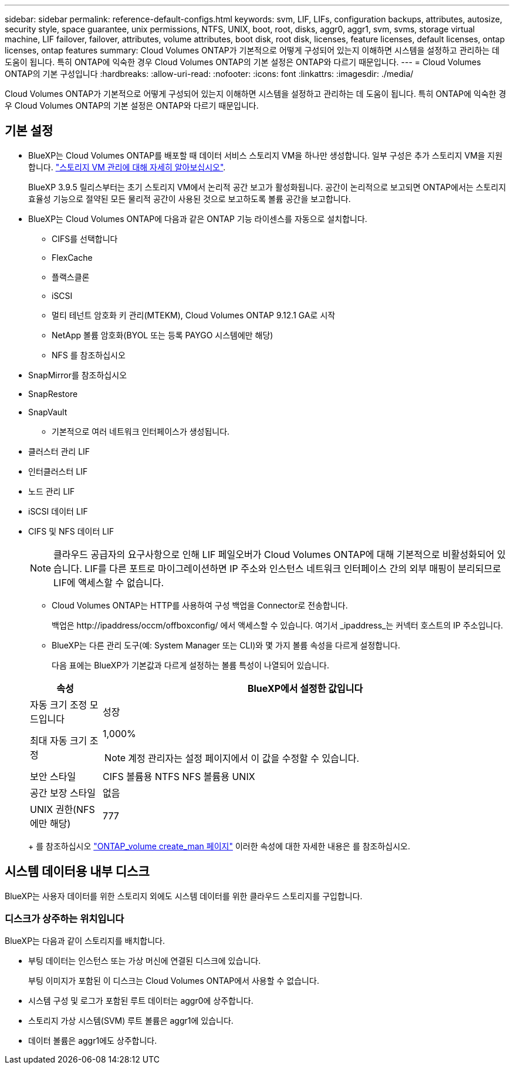 ---
sidebar: sidebar 
permalink: reference-default-configs.html 
keywords: svm, LIF, LIFs, configuration backups, attributes, autosize, security style, space guarantee, unix permissions, NTFS, UNIX, boot, root, disks, aggr0, aggr1, svm, svms, storage virtual machine, LIF failover, failover, attributes, volume attributes, boot disk, root disk, licenses, feature licenses, default licenses, ontap licenses, ontap features 
summary: Cloud Volumes ONTAP가 기본적으로 어떻게 구성되어 있는지 이해하면 시스템을 설정하고 관리하는 데 도움이 됩니다. 특히 ONTAP에 익숙한 경우 Cloud Volumes ONTAP의 기본 설정은 ONTAP와 다르기 때문입니다. 
---
= Cloud Volumes ONTAP의 기본 구성입니다
:hardbreaks:
:allow-uri-read: 
:nofooter: 
:icons: font
:linkattrs: 
:imagesdir: ./media/


[role="lead"]
Cloud Volumes ONTAP가 기본적으로 어떻게 구성되어 있는지 이해하면 시스템을 설정하고 관리하는 데 도움이 됩니다. 특히 ONTAP에 익숙한 경우 Cloud Volumes ONTAP의 기본 설정은 ONTAP와 다르기 때문입니다.



== 기본 설정

* BlueXP는 Cloud Volumes ONTAP를 배포할 때 데이터 서비스 스토리지 VM을 하나만 생성합니다. 일부 구성은 추가 스토리지 VM을 지원합니다. link:task-managing-svms.html["스토리지 VM 관리에 대해 자세히 알아보십시오"].
+
BlueXP 3.9.5 릴리스부터는 초기 스토리지 VM에서 논리적 공간 보고가 활성화됩니다. 공간이 논리적으로 보고되면 ONTAP에서는 스토리지 효율성 기능으로 절약된 모든 물리적 공간이 사용된 것으로 보고하도록 볼륨 공간을 보고합니다.

* BlueXP는 Cloud Volumes ONTAP에 다음과 같은 ONTAP 기능 라이센스를 자동으로 설치합니다.
+
** CIFS를 선택합니다
** FlexCache
** 플랙스클론
** iSCSI
** 멀티 테넌트 암호화 키 관리(MTEKM), Cloud Volumes ONTAP 9.12.1 GA로 시작
** NetApp 볼륨 암호화(BYOL 또는 등록 PAYGO 시스템에만 해당)
** NFS 를 참조하십시오




ifdef::aws[]

endif::aws[]

ifdef::azure[]

endif::azure[]

* SnapMirror를 참조하십시오
* SnapRestore
* SnapVault
+
** 기본적으로 여러 네트워크 인터페이스가 생성됩니다.


* 클러스터 관리 LIF
* 인터클러스터 LIF


ifdef::azure[]

* Azure의 HA 시스템에서 SVM 관리 LIF


endif::azure[]

ifdef::gcp[]

* Google Cloud의 HA 시스템에서 SVM 관리 LIF


endif::gcp[]

ifdef::aws[]

* AWS의 단일 노드 시스템에서 SVM 관리 LIF를 관리합니다


endif::aws[]

* 노드 관리 LIF


ifdef::gcp[]

Google Cloud의 경우 이 LIF가 인터클러스터 LIF와 결합됩니다.

endif::gcp[]

* iSCSI 데이터 LIF
* CIFS 및 NFS 데이터 LIF
+

NOTE: 클라우드 공급자의 요구사항으로 인해 LIF 페일오버가 Cloud Volumes ONTAP에 대해 기본적으로 비활성화되어 있습니다. LIF를 다른 포트로 마이그레이션하면 IP 주소와 인스턴스 네트워크 인터페이스 간의 외부 매핑이 분리되므로 LIF에 액세스할 수 없습니다.

+
** Cloud Volumes ONTAP는 HTTP를 사용하여 구성 백업을 Connector로 전송합니다.
+
백업은 \http://ipaddress/occm/offboxconfig/ 에서 액세스할 수 있습니다. 여기서 _ipaddress_는 커넥터 호스트의 IP 주소입니다.

** BlueXP는 다른 관리 도구(예: System Manager 또는 CLI)와 몇 가지 볼륨 속성을 다르게 설정합니다.
+
다음 표에는 BlueXP가 기본값과 다르게 설정하는 볼륨 특성이 나열되어 있습니다.

+
[cols="15,85"]
|===
| 속성 | BlueXP에서 설정한 값입니다 


| 자동 크기 조정 모드입니다 | 성장 


| 최대 자동 크기 조정  a| 
1,000%


NOTE: 계정 관리자는 설정 페이지에서 이 값을 수정할 수 있습니다.



| 보안 스타일 | CIFS 볼륨용 NTFS NFS 볼륨용 UNIX 


| 공간 보장 스타일 | 없음 


| UNIX 권한(NFS에만 해당) | 777 
|===
+
를 참조하십시오 link:https://docs.netapp.com/us-en/ontap-cli-9121/volume-create.html["ONTAP_volume create_man 페이지"] 이러한 속성에 대한 자세한 내용은 를 참조하십시오.







== 시스템 데이터용 내부 디스크

BlueXP는 사용자 데이터를 위한 스토리지 외에도 시스템 데이터를 위한 클라우드 스토리지를 구입합니다.

ifdef::aws[]



=== 설치하고

* 부팅, 루트 및 코어 데이터를 위한 노드당 디스크 3개:
+
** 부팅 데이터용 45GiB io1 디스크
** 루트 데이터용 140GiB GP3 디스크
** 핵심 데이터용 540GiB GP2 디스크


* 각 부팅 디스크 및 루트 디스크마다 하나의 EBS 스냅샷
+

NOTE: 스냅샷은 재부팅 시 자동으로 생성됩니다.

* HA 쌍의 경우 중재자 인스턴스를 위한 하나의 EBS 볼륨, 약 8GiB입니다
* KMS(키 관리 서비스)를 사용하여 AWS에서 데이터 암호화를 설정하면 Cloud Volumes ONTAP의 부팅 및 루트 디스크도 암호화됩니다. 여기에는 HA 쌍의 중재자 인스턴스를 위한 부팅 디스크가 포함됩니다. 디스크는 작업 환경을 생성할 때 선택한 CMK를 사용하여 암호화됩니다.



TIP: AWS에서 NVRAM은 부팅 디스크에 있습니다.

endif::aws[]

ifdef::azure[]



=== Azure(단일 노드)

* 3개의 프리미엄 SSD 디스크:
+
** 부팅 데이터용 10GiB 디스크 1개
** 루트 데이터용 140GiB 디스크 1개
** NVRAM에 512MB 디스크 1개
+
Cloud Volumes ONTAP에 대해 선택한 가상 시스템이 Ultra SSD를 지원하는 경우 시스템은 프리미엄 SSD가 아닌 NVRAM에 32GiB Ultra SSD를 사용합니다.



* 코어 절약을 위한 1024GiB 표준 HDD 디스크 1개
* 각 부팅 디스크 및 루트 디스크에 대해 Azure 스냅샷 1개
* Azure에서 기본적으로 모든 디스크는 저장된 상태로 암호화됩니다.




=== Azure(HA 쌍,

.페이지 blob과 HA 쌍
* 부팅 볼륨용 10GiB 프리미엄 SSD 디스크 2개(노드당 1개)
* 루트 볼륨에 대해 140GiB 프리미엄 스토리지 페이지 Blob 2개(노드당 1개)
* 코어 저장용 1024GiB 표준 HDD 디스크 2개(노드당 1개)
* NVRAM을 위한 512GiB 프리미엄 SSD 디스크 2개(노드당 1개)
* 각 부팅 디스크 및 루트 디스크에 대해 Azure 스냅샷 1개
+

NOTE: 스냅샷은 재부팅 시 자동으로 생성됩니다.

* Azure에서 기본적으로 모든 디스크는 저장된 상태로 암호화됩니다.


.여러 가용성 영역의 HA 쌍
* 부팅 볼륨용 10GiB 프리미엄 SSD 디스크 2개(노드당 1개)
* 루트 볼륨에 대해 2개의 512GiB 프리미엄 스토리지 페이지 Blob(노드당 1개)
* 코어 저장용 1024GiB 표준 HDD 디스크 2개(노드당 1개)
* NVRAM을 위한 512GiB 프리미엄 SSD 디스크 2개(노드당 1개)
* 각 부팅 디스크 및 루트 디스크에 대해 Azure 스냅샷 1개
+

NOTE: 스냅샷은 재부팅 시 자동으로 생성됩니다.

* Azure에서 기본적으로 모든 디스크는 저장된 상태로 암호화됩니다.


endif::azure[]

ifdef::gcp[]



=== Google Cloud(단일 노드)

* 부팅 데이터용 10GiB SSD 영구 디스크 1개
* 루트 데이터용 64GiB SSD 영구 디스크 1개
* NVRAM에 대해 500GiB SSD 영구 디스크 1개
* 코어 절약을 위한 315GiB 표준 영구 디스크 1개
* 부팅 및 루트 데이터용 스냅샷입니다
+

NOTE: 스냅샷은 재부팅 시 자동으로 생성됩니다.

* 부팅 및 루트 디스크는 기본적으로 암호화됩니다.




=== Google Cloud(HA 쌍,

* 부팅 데이터를 위한 10GiB SSD 영구 디스크 2개
* 루트 데이터를 위한 64GiB SSD 영구 디스크 4개
* NVRAM에 대해 500GiB SSD 영구 디스크 2개
* 코어 절약을 위한 315GiB 표준 영구 디스크 2개
* 중재자 데이터를 위한 10GiB 표준 영구 디스크 1개
* 부팅 데이터의 중재자를 위한 10GiB 표준 영구 디스크 1개
* 부팅 및 루트 데이터용 스냅샷입니다
+

NOTE: 스냅샷은 재부팅 시 자동으로 생성됩니다.

* 부팅 및 루트 디스크는 기본적으로 암호화됩니다.


endif::gcp[]



=== 디스크가 상주하는 위치입니다

BlueXP는 다음과 같이 스토리지를 배치합니다.

* 부팅 데이터는 인스턴스 또는 가상 머신에 연결된 디스크에 있습니다.
+
부팅 이미지가 포함된 이 디스크는 Cloud Volumes ONTAP에서 사용할 수 없습니다.

* 시스템 구성 및 로그가 포함된 루트 데이터는 aggr0에 상주합니다.
* 스토리지 가상 시스템(SVM) 루트 볼륨은 aggr1에 있습니다.
* 데이터 볼륨은 aggr1에도 상주합니다.

